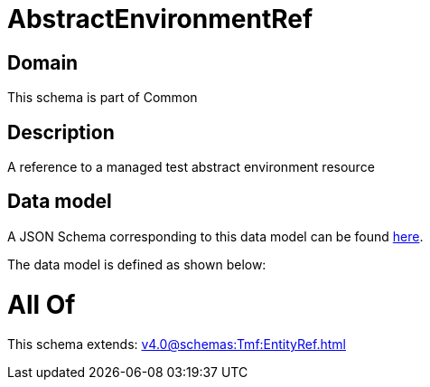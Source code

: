 = AbstractEnvironmentRef

[#domain]
== Domain

This schema is part of Common

[#description]
== Description

A reference to a managed test abstract environment resource


[#data_model]
== Data model

A JSON Schema corresponding to this data model can be found https://tmforum.org[here].

The data model is defined as shown below:


= All Of 
This schema extends: xref:v4.0@schemas:Tmf:EntityRef.adoc[]
